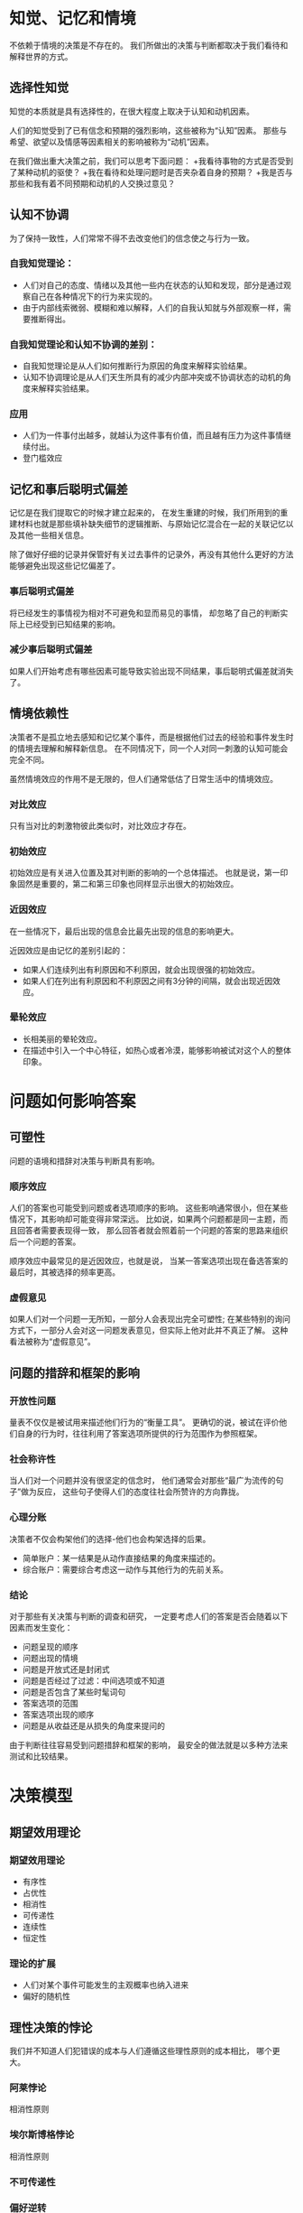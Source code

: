 * 知觉、记忆和情境
不依赖于情境的决策是不存在的。
我们所做出的决策与判断都取决于我们看待和解释世界的方式。

** 选择性知觉
知觉的本质就是具有选择性的，在很大程度上取决于认知和动机因素。

人们的知觉受到了已有信念和预期的强烈影响，这些被称为“认知”因素。
那些与希望、欲望以及情感等因素相关的影响被称为“动机”因素。

在我们做出重大决策之前，我们可以思考下面问题：
+我看待事物的方式是否受到了某种动机的驱使？
+我在看待和处理问题时是否夹杂着自身的预期？
+我是否与那些和我有着不同预期和动机的人交换过意见？

** 认知不协调
为了保持一致性，人们常常不得不去改变他们的信念使之与行为一致。

*** 自我知觉理论：
+ 人们对自己的态度、情绪以及其他一些内在状态的认知和发现，部分是通过观察自己在各种情况下的行为来实现的。
+ 由于内部线索微弱、模糊和难以解释，人们的自我认知就与外部观察一样，需要推断得出。

*** 自我知觉理论和认知不协调的差别：
+ 自我知觉理论是从人们如何推断行为原因的角度来解释实验结果。
+ 认知不协调理论是从人们天生所具有的减少内部冲突或不协调状态的动机的角度来解释实验结果。

*** 应用
+ 人们为一件事付出越多，就越认为这件事有价值，而且越有压力为这件事情继续付出。
+ 登门槛效应

** 记忆和事后聪明式偏差
记忆是在我们提取它的时候才建立起来的，
在发生重建的时候，我们所用到的重建材料也就是那些填补缺失细节的逻辑推断、与原始记忆混合在一起的关联记忆以及其他一些相关信息。

除了做好仔细的记录并保管好有关过去事件的记录外，再没有其他什么更好的方法能够避免出现这些记忆偏差了。

*** 事后聪明式偏差
将已经发生的事情视为相对不可避免和显而易见的事情，
却忽略了自己的判断实际上已经受到已知结果的影响。

*** 减少事后聪明式偏差
如果人们开始考虑有哪些因素可能导致实验出现不同结果，事后聪明式偏差就消失了。

** 情境依赖性
决策者不是孤立地去感知和记忆某个事件，而是根据他们过去的经验和事件发生时的情境去理解和解释新信息。
在不同情况下，同一个人对同一刺激的认知可能会完全不同。

虽然情境效应的作用不是无限的，但人们通常低估了日常生活中的情境效应。

*** 对比效应
只有当对比的刺激物彼此类似时，对比效应才存在。

*** 初始效应
初始效应是有关进入位置及其对判断的影响的一个总体描述。
也就是说，第一印象固然是重要的，第二和第三印象也同样显示出很大的初始效应。

*** 近因效应
在一些情况下，最后出现的信息会比最先出现的信息的影响更大。

近因效应是由记忆的差别引起的：
+ 如果人们连续列出有利原因和不利原因，就会出现很强的初始效应。
+ 如果人们在列出有利原因和不利原因之间有3分钟的间隔，就会出现近因效应。

*** 晕轮效应
+ 长相美丽的晕轮效应。
+ 在描述中引入一个中心特征，如热心或者冷漠，能够影响被试对这个人的整体印象。

* 问题如何影响答案
** 可塑性
问题的语境和措辞对决策与判断具有影响。

*** 顺序效应
人们的答案也可能受到问题或者选项顺序的影响。
这些影响通常很小，但在某些情况下，其影响却可能变得非常深远。
比如说，如果两个问题都是同一主题，而且回答者需要表现得一致，
那么回答者就会照着前一个问题的答案的思路来组织后一个问题的答案。

顺序效应中最常见的是近因效应，也就是说，
当某一答案选项出现在备选答案的最后时，其被选择的频率更高。

*** 虚假意见
如果人们对一个问题一无所知，一部分人会表现出完全可塑性;
在某些特别的询问方式下，一部分人会对这一问题发表意见，但实际上他对此并不真正了解。
这种看法被称为“虚假意见”。

** 问题的措辞和框架的影响
*** 开放性问题
量表不仅仅是被试用来描述他们行为的“衡量工具”。
更确切的说，被试在评价他们自身的行为时，往往利用了答案选项所提供的行为范围作为参照框架。

*** 社会称许性
当人们对一个问题并没有很坚定的信念时，
他们通常会对那些“最广为流传的句子”做为反应，
这些句子使得人们的态度往社会所赞许的方向靠拢。

*** 心理分账
决策者不仅会构架他们的选择-他们也会构架选择的后果。
+ 简单账户：某一结果是从动作直接结果的角度来描述的。
+ 综合账户：需要综合考虑这一动作与其他行为的先前关系。

*** 结论
对于那些有关决策与判断的调查和研究，
一定要考虑人们的答案是否会随着以下因素而发生变化：
+ 问题呈现的顺序
+ 问题出现的情境
+ 问题是开放式还是封闭式
+ 问题是否经过了过滤：中间选项或不知道
+ 问题是否包含了某些时髦词句
+ 答案选项的范围
+ 答案选项出现的顺序
+ 问题是从收益还是从损失的角度来提问的

由于判断往往容易受到问题措辞和框架的影响，
最安全的做法就是以多种方法来测试和比较结果。

* 决策模型
** 期望效用理论
*** 期望效用理论
+ 有序性
+ 占优性
+ 相消性
+ 可传递性
+ 连续性
+ 恒定性

*** 理论的扩展
+ 人们对某个事件可能发生的主观概率也纳入进来
+ 偏好的随机性

** 理性决策的悖论
我们并不知道人们犯错误的成本与人们遵循这些理性原则的成本相比，
哪个更大。

*** 阿莱悖论
相消性原则

*** 埃尔斯博格悖论
相消性原则

*** 不可传递性
*** 偏好逆转

** 描述性决策模型
*** 前景理论
+ 规避损失
+ 禀赋效应：当一件物品成为人们的禀赋时，其价值便增加了。
（损失的感觉比得到更加强烈）
+ 偏好取决于问题的框架：相对于参照点，
如果某项结果看起来是收益，决策者趋向于规避风险;
如果看起来是风险，决策者趋向于偏好风险。
+ 偏好是决策权重的一个函数，而这些权重并不总于概率相对应。
决策权重常常会强调小概率事件而忽视一般或者高概率事件。

*** 确定效应
由同一个因素引起的结果概率减小，
在结果最初就确定时产生的影响要大于在结果最初只是可能时的影响。

前景理论认为，由于决策中常常强调小概率，
因而这些小概率事件的重要性总被夸大。

*** 虚假确定效应
与确定效应类似，只不过这种确定只是一种表象而不是真相。

相同优惠额度的免费比折扣服务更有吸引力。

*** 后悔理论
前景理论的竞争理论

**** 反事实推理
在某些特定情况下，人们将决策质量的衡量建立在与其他不同决策的后果相比较的基础上。

**** 后悔理论的假设
很多人都经历过后悔和欣喜的感觉。

在不确定的情况下，他们会预期这些感觉并将其作为决策时要考虑的一个因素。

*** 多属性理论
当需要在不同标准中做出选择时，通常没有一个客观的最优化策略。
因而人们只需要与他们的目标和价值观保持一致，而不是追求客观最优化。

*** 非补偿性策略
人们在面临多个备选方案的复杂方案时通常采用非补偿性策略。
与补偿性策略相反，这些策略不允许不同标准间进行相互协调。

四个著名的非补偿性策略：
+ 关联原则
+ 析取原则
+ 词典式策略
+ 逐步淘汰法

*** 优先标准
在相等价值的方案中，选取具有更高优先标准的策略。

* 直觉与偏差
通常情况下，直觉可以得到一个令人相对较为满意的答案。
但是利用直觉进行判断的缺点是，在某些情况下，直觉判断可能导致一些系统性的偏差。

** 代表性直觉
*** 代表性直觉
人们通常会根据A在多大程度上可以代表B，
或者说是A在多大程度上与B相似来判断事件发生的可能性。

随着情境细节数量的增加，该情境发生的概率只会逐渐降低，
但是它的代表性和由此带来的外显的可能性却会上升。

*** 小数法则
人们从总体中抽取的随即样本相互之间是类似的，
与总体之间的接近程度比实际的统计抽样理论所预测的要高得多。

人们认为偶然事件具有自我修正的功能，
这样的偏差也是来自代表性直觉，
因为人们总是希望随即抽取的样本能够很好地代表总体。

*** 手热现象
*** 忽视基准线
*** 非回归性的预测
人们在进行预测时往往缺乏对信息来源的诊断，
结果可能造成”非回归性的预测“。

向平均数回归是统计中的一个现象，
即较高或者较低的分数往往会伴随着一些更加接近平均数的分数。

*** 一些提高决策和判断的技巧
+ 不要被很细节的情境所迷惑
+ 只要有可能，无论什么时候都应该注意基线值：
当一个事件是极少发生或者是非常普通的事件时，基线值显得尤为重要。
+ 记住偶然性并不具备自我修正的功能：
过去的事件是否会对将来的事件产生影响。
+ 不要错误地理解向平均数回归：
极端的成绩往往会跟随着一些更接近平均数的成绩。

** 易得性直觉
决策者通常会依据一些容易想起来的事例来判断一种类别出现的频次或者事件发生的概率。

尽管生动效应在某些情境下是可以产生作用的，
但是其适用范围和效力都存在一定的局限性。
同时，依据易得性直觉的一般原则，相对于平淡信息而言，
对事件的生动描述可以提高人们对其发生概率和频次的判断。

** 概率和风险
建议：
+ 保持正确的记录
+ 警惕如意算盘
+ 将复合事件分解为简单事件

*** 矛盾信息的困惑
先验概率：
在新信息到来之前，对一个事件发生概率的最佳估计。

*** 这样的事情绝对不会发生在我身上
在其它条件都相同的情况下，
个体认为正性结果发生的概率比负性结果要高。

*** 复合事件
连续事件：一个事件是由A和B两个事件同时发生而组成的。

非连续事件：如果复合事件是由事件A和事件B其中的一件发生组成的。

决策者在判断一个复合事件的发生概率时，更加倾向于锚定或者固着在其简单事件的发生概率上：
+ 人们通常会高估连续事件发生的概率。
+ 人们往往会低估非连续事件发生的概率。

*** 保守主义
一旦人们形成了对某一事件的概率判断，那么当呈现给他们新信息的时候，
他改变其原先判断的速度是比较慢的。

*** 对风险的直觉
正如现实情况一样，对风险的知觉通常是非常复杂的。
对于绝大多数人而言，风险不同于对某一事件不良结果的预期，它的含义更加丰富。

公众对风险的知觉有三个维度：
恐怖风险：知觉到缺乏控制感，恐惧，灾难性，不良后果以及利益与风险不相匹配。
未知的风险：无法预测的，无法了解的，新颖的，以及其所造成的伤害是延期的。
面对某个特定时个体的数量。

普通个体并不能很好地估计各种风险的大小，
他们对风险的总体知觉总是从“巨大灾难发生的可能性”以及“对下一代的威胁”角度来考虑，
而不是根据其发生的可能性。

*** 事故可以使我们更安全吗
在很多情境中，个体对于风险的知觉通常会受到其先前观点的很大影响。

** 锚定与调整
个体的判断是以一个初始值，或者说是“锚”为依据的，然后会进行并不充分的上下调整。

锚定效应是一个非常有效的现象，
效应的大小取决于锚和“锚前估计”（在呈现一个锚之前，个体的平均判断）之间差异的大小，
直到两者达到相近的水平。

*** 锚地效应的例子
原则就是：一些看起来不可能发生的事情是有可能发生的，
但是一个具体事件发生的概率要小得多。

只要有一个23人的团队，就有50%的可能性使其中两个人的生日同在不确定的某一天;
但是需要有50%的可能性使其中某人的生日在特定的某一天，需要的人数则是10倍以上。

*** 结论
+ 最有效的应对方法是针对某个极端锚定值，确定一个反方向的相等的锚定值。
+ 对最佳或者最差案例的讨论可能会引起不易察觉的锚定效应。
+ 在做出最后决策之前，考虑多个锚定值是必要的。

** 对随机性的知觉
+ 决策者倾向过分解释随机事件
+ 一个非特定事件发生重合的可能性远远大于一个特定事件发生重合的可能性。
+ 如果情境都是由独立事件组成，其结果相同，那么三到四次相同结果的发生并不是不寻常的，
决策者应该尽量避免将相同结果的短期重复看作是有意义的。

** 相关性、因果性与控制
+ 决策者不应该局限于正性的、已被确认的关系。在判断相关关系时，没有出现的事实往往是最为关键的。
+ 在判断一个关系是否存在之前，决策者应该问自己，他们的判断是基于观察还是期望。如果是前者，相关关系就有可能被低估;而如果是后者，相关关系就有可能被高估。
+ 决策者必须很好地识别相关关系和因果关系，两个存在因果关系的事件之间可能只存在很弱的相关。

** 归因理论
+ 减少基本归因误差的一种方法就是更加关注共同反应的信息
+ 另一种消除误差的方法是反问自己如果身处相同的环境，自己将如何行为。
+ 由于因果归因往往取决于事件发生当时最为突出的因素，因此寻找隐藏的因素也是相当重要的。

*** 变异框架分析
**** 三种解释行为原因的方式
+ 行为人：情境中的个体可能是行为产生的原因
+ 环境：情境中的某些固有特征可能是导致行为的原因
+ 时间：特定时刻的某些因素引起了行为

**** 三种不同的信息来源
+ 共同反应：在相同的情境中，其他人是否采取同样的行为反应
+ 独特性：其他的情境或者其他的刺激是否产生相同的行为
+ 一致性：同样的事情是否每时每刻都会发生

**** 缺乏共同反应
对共同反应信息缺乏利用是忽视基线水平的典型情况

一致性信息和独特性信息对因果归因的影响是共同反应信息的几倍。

**** 突出因素
相对而言，突出的、易得的、生动的信息能够产生更大的影响力。

*** 交换位置
视觉的观察角度对个体的因果归因会产生很大的影响。

*** 归因偏差
+ 行为人-观察者归因差异
+ 基本归因误差
+ 忽视基准线水平
+ 自我服务偏差
+ 正性偏差
+ 最终归因误差
+ 个体认为他人的多样性没有自己多

* 决策与判断中的社会性一面
** 社会影响
*** 社会易化
有观众在场会损害个体完成复杂任务的正确率，
同时对完成简单任务的正确率会稍有改善。

*** 社会性懈怠
当人们作为一个群体的一员做一件事情时，
就不会像自己独立完成时那么努力。

*** 旁观者干预
在相对较大的群体中，给予帮助的责任会被分散。
当人们面临着是否干预某件事的决策时，他人在场就会影响到他们如何决策。

*** 社会比较理论
人们具有评价自身能力水平和自身观点恰当性的需要。
那么在缺乏客观的、非社会性的标准时，人们就会把自己和其他人做比较。

*** 社会性痛觉丧失
社会比较既影响疼痛评价也影响躯体反应。

*** 从众
当情境中存在强大的从众压力时，单个异议者会起到较大的作用。

*** 少数派影响
只有在实验者同伴坚持同一个判断的情况下，少数人才会有显著影响。

*** 群体盲思
群体盲思：
指心理活动的效率、对现实的检验以及道德判断的一种退化，这种退化来自群体内压力。

预防措施：
+ 群体领导应该明确鼓励不同的意见和批评-包括对他们自身观点的批评。
+ 群体领导应该避免在一开始就表明自己的个人偏好。
+ 与其他群体或领导人，一起考虑同一个问题。
+ 群体成员应该与受信赖的同事定期对群体进行审议，并且向群体报告讨论的内容。
+ 群体应该要求群体外的专家或有资格的同事参加会议，并且鼓励他们挑战群体的一致意见。
+ 正式任命某位群体成员担任批评者的角色。

** 群体决策与判断
+ 很多个体水平的直觉和偏差在群体中发挥了同样的效力。
+ 群体讨论通常会加强已有倾向。
+ 群体通常比一般的个体表现好一些，尤其在一名指定的领导者鼓励全体成员发表见解的情况下。
+ 群体中最好的成员通常比群体表现更好。
+ 几个人独自使用头脑风暴比群体会议更为有效。

*** 群体误差和偏差
+ 基本归因误差和群体归因误差有一个共同的基础，那就是我们倾向于忽略行为的外部决定因素，并且想当然的认为行为和一些内在态度之间存在关联。
+ 群体也认为他们自己的成员比其他群体的成员更具有多样性。
+ 外群体同质性偏差的一个重要结果是加深了刻板印象。

*** 群体极化
群体讨论容易增强群体成员达成一致的倾向。

*** 人多智慧多吗
群体比其水平居中的成员做出的判断更为准确，
但群体中最好的成员经常胜过群体整体。

群体讨论的优越性在于汇集的功能，而不是实质上的群体互动。

* 常见陷阱
** 过度自信
几条应对错误校准的策略：
+ 当判断难于做出或极端自信的时候过度自信最强。在这样的情况下，谨慎前行非常必要。
+ 你可能会希望“重新校准”你非常自信的判断以及其他人的判断。
+ 同样，你可能会希望将具有“百分之百信心”的判断自动转变为较低程度的信心。
+ 如果你对某个答案感到极度自信，思考一下另外一个答案可能正确的原因。

*** 准确度和信心之间的关系
+ 当准确度接近机遇水平时过度自信达到最大。
+ 当准确度从50%增加到80%时，过度自信会随之减少;当准确度超过80%时人们会变得不自信。
+ 准确度与智商水平的分离与决策者的智商水平无关。

*** 极度自信
希望表现出色的动机越强烈，过度自信也会随之增长。

*** 校准
校准是指信心与准确度的匹配程度。在给定的信心水平上，
并且当所有准确判断的比例与判断正确的期望概率相一致时，
决策者就获得了最佳的校准。

** 自我实现的预言
+ 关注动机因素。
+ 采用鼓励证伪性回答的方式来组织问题。
+ 通过思考自己的判断在哪些情况下可能是错误的，决策者能够降低过度自信并提高他们的决策质量。

** 行为陷阱
行为陷阱是指这样一种情境：
个人或者群体从事一项很有前景的工作，最后却变得不尽人意并且难以脱身。

当我们避免可能有利的行为时反陷阱就发生了，
而当我们进行可能有害的行为时则出现陷阱。

*** 延期陷阱
任何短期后果和长期后果的冲突都可能是一个延期陷阱。

*** 无知陷阱
*** 投入陷阱
沉没成本效应。

*** 恶化陷阱
也叫可变强化陷阱：
出现在当原先高回报所谓行为逐渐变得不那么有收益或者更具有惩罚性时。

*** 集体陷阱
囚徒困境，公共资源。

*** 深陷泥潭
诱捕：
一个决策过程，此过程中人们持续提高对已被证明是事物的先前选择行为的忠诚度，
目的是使他们以前的投入显得合情合理。

诱捕发生的情境：
+ 在被动地维持现状的情境中比在主动选择继续与否的情况下更加有诱捕倾向。
+ 诱捕在竞争的社会条件下比非竞争条件下激烈，这一点至少对男性而言是正确的。
+ 诱捕不仅发生在个体中，而且在群体中也会出现，尽管这可能仅对女性成立。

*** 胜利解脱
+ 在做出一个承诺之前把结束的成本明确化。
+ 让不同的人进行最初的和后续的决策。

*** 当陷阱是合意时
+ 回避有关诱捕成本的信息。
+ 尽量不做出限定或评估继续这样做将花费的成本。
+ 做出一个公开的、坚持下去的承诺。
+ 与那些有相同目标的人竞赛。
